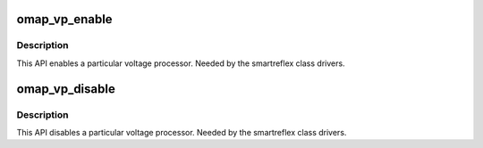.. -*- coding: utf-8; mode: rst -*-
.. src-file: arch/arm/mach-omap2/vp.c

.. _`omap_vp_enable`:

omap_vp_enable
==============

.. c:function:: void omap_vp_enable(struct voltagedomain *voltdm)

    API to enable a particular VP

    :param struct voltagedomain \*voltdm:
        pointer to the VDD whose VP is to be enabled.

.. _`omap_vp_enable.description`:

Description
-----------

This API enables a particular voltage processor. Needed by the smartreflex
class drivers.

.. _`omap_vp_disable`:

omap_vp_disable
===============

.. c:function:: void omap_vp_disable(struct voltagedomain *voltdm)

    API to disable a particular VP

    :param struct voltagedomain \*voltdm:
        pointer to the VDD whose VP is to be disabled.

.. _`omap_vp_disable.description`:

Description
-----------

This API disables a particular voltage processor. Needed by the smartreflex
class drivers.

.. This file was automatic generated / don't edit.

